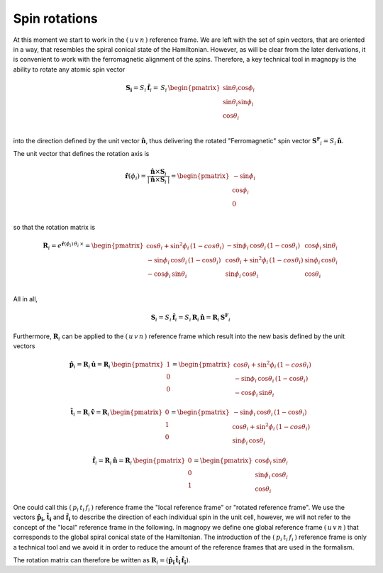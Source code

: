 .. _user-guide_methods_spin-rotations:

**************
Spin rotations
**************


.. dropdown:: Notation used on this page

  * .. include:: page-notations/vector.inc
  * .. include:: page-notations/unit-vector.inc
  * .. include:: page-notations/matrix.inc
  * .. include:: page-notations/reference-frame.inc
  * .. include:: page-notations/cross-product.inc
  * .. include:: page-notations/uvn-or-spherical.inc
  * .. include:: page-notations/rotations.inc

At this moment we start to work in the :math:`(\,u\,v\,n\,)` reference frame. We are
left with the set of spin vectors, that are oriented in a way, that resembles the spiral
conical state of the Hamiltonian. However, as will be clear from the later derivations,
it is convenient to work with the ferromagnetic alignment of the spins. Therefore, a key
technical tool in magnopy is the ability to rotate any atomic spin vector

.. math::
  \boldsymbol{S_i} = S_i\,\boldsymbol{\hat{f}}_i
  =\,S_i\,
  \begin{pmatrix}
    \sin\theta_i\cos\phi_i \\
    \sin\theta_i\sin\phi_i \\
    \cos\theta_i           \\
  \end{pmatrix}

into the direction defined by the unit vector :math:`\hat{\boldsymbol{n}}`,
thus delivering the rotated "Ferromagnetic" spin vector
:math:`\boldsymbol{S^F}_i=S_i\,\boldsymbol{\hat{n}}`.

.. raw:: html
  :file: ../../../images/spin-rotations-symmetric.html

The unit vector that defines the rotation axis is

.. math::
  \boldsymbol{\hat{r}}(\phi_i)
  =
  \dfrac{\boldsymbol{\hat{n}} \times \boldsymbol{S}_i}{|\,\boldsymbol{\hat{n}} \times \boldsymbol{S}_i\,|}
  =
  \begin{pmatrix} -\sin\phi_i \\ \cos\phi_i  \\ 0  \\ \end{pmatrix}

so that the rotation matrix is

.. math::
  \boldsymbol{R}_i=
  e^{\boldsymbol{\hat{r}}(\phi_i)\,\theta_i\,\times}
    =
  \begin{pmatrix}
    \cos\theta_i+\sin^2\phi_i\,(1-cos\theta_i)  & -\sin\phi_i\,\cos\theta_i\,(1-\cos\theta_i) & \cos\phi_i\,\sin\theta_i \\
    -\sin\phi_i\,\cos\theta_i\,(1-\cos\theta_i) & \cos\theta_i+\sin^2\phi_i\,(1-cos\theta_i)  & \sin\phi_i\,\cos\theta_i \\
    -\cos\phi_i\,\sin\theta_i                   & \sin\phi_i\,\cos\theta_i                    & \cos\theta_i \\
  \end{pmatrix}

All in all,

.. math::
  \boldsymbol{S}_i
  =
  S_i\,\boldsymbol{\hat{f}}_i
  =
  S_i\,\boldsymbol{R}_i\,\boldsymbol{\hat{n}}
  =
  \boldsymbol{R}_i\,\boldsymbol{S^F}_i

Furthermore, :math:`\boldsymbol{R}_i` can be applied to the :math:`(\,u\,v\,n\,)` reference frame
which result into the new basis defined by the unit vectors

.. math::
  \boldsymbol{\hat{p}}_i
  =
  \boldsymbol{R}_i\,\boldsymbol{\hat{u}}
  =
  \boldsymbol{R}_i\,\begin{pmatrix} 1 \\ 0 \\ 0 \end{pmatrix}
  =
  \begin{pmatrix}
    \cos\theta_i+\sin^2\phi_i\,(1-cos\theta_i)  \\
    -\sin\phi_i\,\cos\theta_i\,(1-\cos\theta_i)  \\
    -\cos\phi_i\,\sin\theta_i
  \end{pmatrix}

.. math::
  \boldsymbol{\hat{t}}_i
  =
  \boldsymbol{R}_i\,\boldsymbol{\hat{v}}
  =
  \boldsymbol{R}_i\,\begin{pmatrix} 0 \\ 1 \\ 0 \end{pmatrix}
  =
  \begin{pmatrix}
   -\sin\phi_i\,\cos\theta_i\,(1-\cos\theta_i)  \\
    \cos\theta_i+\sin^2\phi_i\,(1-cos\theta_i)   \\
    \sin\phi_i\,\cos\theta_i
  \end{pmatrix}

.. math::
  \boldsymbol{\hat{f}}_i
  =
  \boldsymbol{R}_i\,\boldsymbol{\hat{n}}
  =
  \boldsymbol{R}_i\,\begin{pmatrix} 0 \\ 0 \\ 1 \end{pmatrix}
  =
  \begin{pmatrix}
    \cos\phi_i\,\sin\theta_i \\
    \sin\phi_i\,\cos\theta_i \\
    \cos\theta_i
  \end{pmatrix}

One could call this :math:`(\,p_i\,t_i\,f_i\,)` reference frame the "local reference frame"
or "rotated reference frame". We use the vectors :math:`\boldsymbol{\hat{p}_i}`,
:math:`\boldsymbol{\hat{t}_i}` and :math:`\boldsymbol{\hat{f}_i}` to describe the direction
of each individual spin in the unit cell, however, we will not refer to the concept of the
"local" reference frame in the following. In magnopy we define one global reference frame
:math:`(\,u\,v\,n\,)` that corresponds to the global spiral conical state of the Hamiltonian.
The introduction of the :math:`(\,p_i\,t_i\,f_i\,)` reference frame is only a technical tool
and we avoid it in order to reduce the amount of the reference frames that are used in the
formalism.


The rotation matrix can therefore be written as
:math:`\boldsymbol{R}_i=(\boldsymbol{\hat{p}_i}\,\boldsymbol{\hat{t}_i}\,\boldsymbol{\hat{f}_i})`.

.. dropdown:: Bra-ket notation

  .. math::
    \braket{\,u\, v\,n\,|\,p_i\,t_i\,f_i}
    =
    \braket{\,u\, v\,n\, |\, \boldsymbol{\cal R}_i\,|\,u\,v\, n }

.. dropdown:: Alternative rotation

  Alternatively one can rotate :math:`\boldsymbol{\hat{n}}` first about the
  :math:`\boldsymbol{\hat{v}}` axis by an angle :math:`\theta_i`
  and afterwards about :math:`\boldsymbol{\hat{n}}` by an angle
  :math:`\phi_i` as shown in the figure

  .. raw:: html
    :file: ../../../images/spin-rotations-simple.html

  .. math::
    \boldsymbol{S}_i
    =
    \boldsymbol{R_n}(\phi_i) \,\boldsymbol{R_v}(\theta_i) \,\boldsymbol{S^F}_i
    =
    e^{\phi_i\,\boldsymbol{\hat{n}}\,\times}\, e^{\theta_i\,\boldsymbol{\hat{v}}\,\times}
    \, \boldsymbol{S^F}_i

  where the rotation matrices are

  .. math::
    \begin{matrix}
      \boldsymbol{R_v}(\theta_i)
      =
      \begin{pmatrix}
        \cos\theta_i  & 0 & \sin\theta_i \\
        0           & 1 & 0              \\
        -\sin\theta_i & 0 & \cos\theta_i \\
      \end{pmatrix};
      &
      \boldsymbol{R_n}(\phi_i)
      =
      \begin{pmatrix}
        \cos\phi_i & -\sin\phi_i & 0 \\
        \sin\phi_i & \cos\phi_i  & 0 \\
        0        & 0         & 1     \\
      \end{pmatrix}
    \end{matrix}

  .. note::
    This alternative rotation is NOT used in Magnopy.
